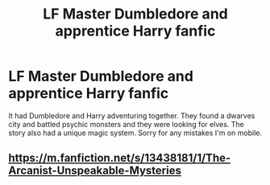 #+TITLE: LF Master Dumbledore and apprentice Harry fanfic

* LF Master Dumbledore and apprentice Harry fanfic
:PROPERTIES:
:Author: SwankyGuy
:Score: 10
:DateUnix: 1616900205.0
:DateShort: 2021-Mar-28
:FlairText: What's That Fic?
:END:
It had Dumbledore and Harry adventuring together. They found a dwarves city and battled psychic monsters and they were looking for elves. The story also had a unique magic system. Sorry for any mistakes I'm on mobile.


** [[https://m.fanfiction.net/s/13438181/1/The-Arcanist-Unspeakable-Mysteries]]
:PROPERTIES:
:Author: Impressive_Aside9571
:Score: 2
:DateUnix: 1616908055.0
:DateShort: 2021-Mar-28
:END:
